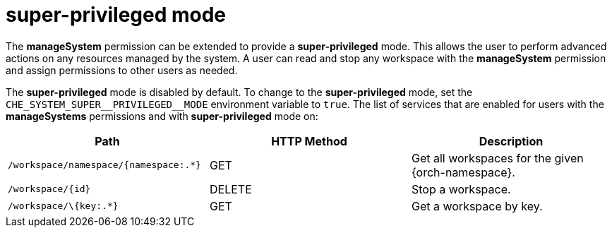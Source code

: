 // authorizing-users

[id="super-privileged-mode_{context}"]
= super-privileged mode

The *manageSystem* permission can be extended to provide a *super-privileged* mode. This allows the user to perform advanced actions on any resources managed by the system. A user can read and stop any workspace with the *manageSystem* permission and assign permissions to other users as needed.

The *super-privileged* mode is disabled by default. To change to the *super-privileged* mode, set the `+CHE_SYSTEM_SUPER__PRIVILEGED__MODE+` environment variable to `true`. The list of services that are enabled for users with the *manageSystems* permissions and with *super-privileged* mode on:

[options="header"]
|====
|Path|HTTP Method|Description
|`/workspace/namespace/{namespace:.*}`|GET|Get all workspaces for the given {orch-namespace}.
|`/workspace/\{id}`|DELETE|Stop a workspace.
|`/workspace/\{key:.*}`|GET|Get a workspace by key.
|====
